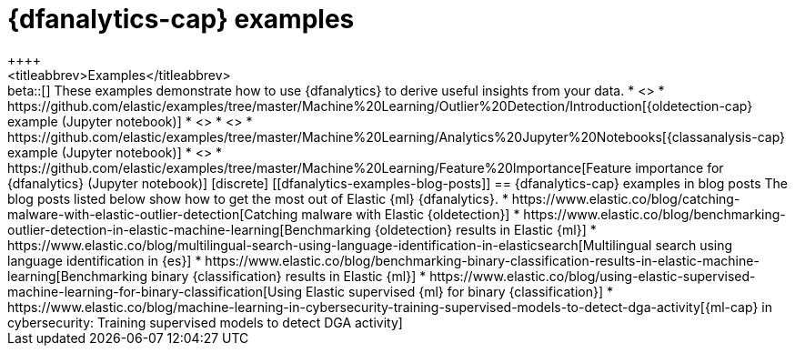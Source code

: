 [role="xpack"]
[testenv="platinum"]
[[dfanalytics-examples]]
= {dfanalytics-cap} examples
++++
<titleabbrev>Examples</titleabbrev>
++++

beta::[]

These examples demonstrate how to use {dfanalytics} to derive useful insights 
from your data.

* <<ecommerce-outliers>>
* https://github.com/elastic/examples/tree/master/Machine%20Learning/Outlier%20Detection/Introduction[{oldetection-cap} example (Jupyter notebook)]
* <<flightdata-regression>>
* <<flightdata-classification>>
* https://github.com/elastic/examples/tree/master/Machine%20Learning/Analytics%20Jupyter%20Notebooks[{classanalysis-cap} example (Jupyter notebook)]
* <<ml-lang-ident>>
* https://github.com/elastic/examples/tree/master/Machine%20Learning/Feature%20Importance[Feature importance for {dfanalytics} (Jupyter notebook)]

[discrete]
[[dfanalytics-examples-blog-posts]]
== {dfanalytics-cap} examples in blog posts

The blog posts listed below show how to get the most out of Elastic {ml} 
{dfanalytics}.

* https://www.elastic.co/blog/catching-malware-with-elastic-outlier-detection[Catching malware with Elastic {oldetection}]
* https://www.elastic.co/blog/benchmarking-outlier-detection-in-elastic-machine-learning[Benchmarking {oldetection} results in Elastic {ml}]
* https://www.elastic.co/blog/multilingual-search-using-language-identification-in-elasticsearch[Multilingual search using language identification in {es}]
* https://www.elastic.co/blog/benchmarking-binary-classification-results-in-elastic-machine-learning[Benchmarking binary {classification} results in Elastic {ml}]
* https://www.elastic.co/blog/using-elastic-supervised-machine-learning-for-binary-classification[Using Elastic supervised {ml} for binary {classification}]
* https://www.elastic.co/blog/machine-learning-in-cybersecurity-training-supervised-models-to-detect-dga-activity[{ml-cap} in cybersecurity: Training supervised models to detect DGA activity]
